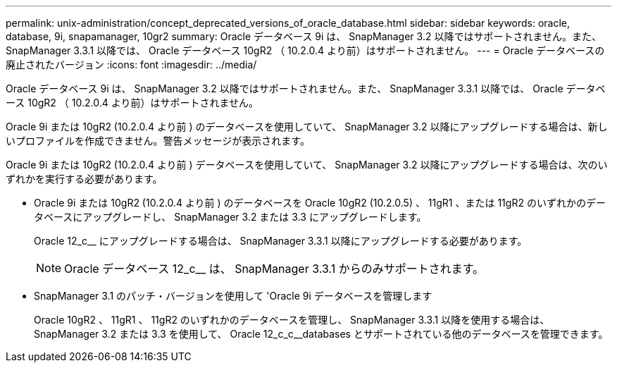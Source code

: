 ---
permalink: unix-administration/concept_deprecated_versions_of_oracle_database.html 
sidebar: sidebar 
keywords: oracle, database, 9i, snapamanager, 10gr2 
summary: Oracle データベース 9i は、 SnapManager 3.2 以降ではサポートされません。また、 SnapManager 3.3.1 以降では、 Oracle データベース 10gR2 （ 10.2.0.4 より前）はサポートされません。 
---
= Oracle データベースの廃止されたバージョン
:icons: font
:imagesdir: ../media/


[role="lead"]
Oracle データベース 9i は、 SnapManager 3.2 以降ではサポートされません。また、 SnapManager 3.3.1 以降では、 Oracle データベース 10gR2 （ 10.2.0.4 より前）はサポートされません。

Oracle 9i または 10gR2 (10.2.0.4 より前 ) のデータベースを使用していて、 SnapManager 3.2 以降にアップグレードする場合は、新しいプロファイルを作成できません。警告メッセージが表示されます。

Oracle 9i または 10gR2 (10.2.0.4 より前 ) データベースを使用していて、 SnapManager 3.2 以降にアップグレードする場合は、次のいずれかを実行する必要があります。

* Oracle 9i または 10gR2 (10.2.0.4 より前 ) のデータベースを Oracle 10gR2 (10.2.0.5) 、 11gR1 、または 11gR2 のいずれかのデータベースにアップグレードし、 SnapManager 3.2 または 3.3 にアップグレードします。
+
Oracle 12_c__ にアップグレードする場合は、 SnapManager 3.3.1 以降にアップグレードする必要があります。

+

NOTE: Oracle データベース 12_c__ は、 SnapManager 3.3.1 からのみサポートされます。

* SnapManager 3.1 のパッチ・バージョンを使用して 'Oracle 9i データベースを管理します
+
Oracle 10gR2 、 11gR1 、 11gR2 のいずれかのデータベースを管理し、 SnapManager 3.3.1 以降を使用する場合は、 SnapManager 3.2 または 3.3 を使用して、 Oracle 12_c_c__databases とサポートされている他のデータベースを管理できます。


